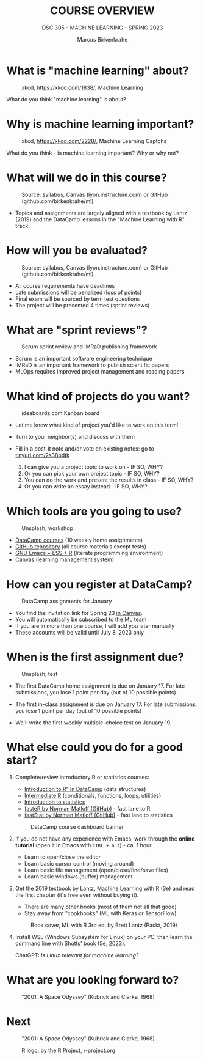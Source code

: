 #+TITLE:COURSE OVERVIEW
#+AUTHOR: Marcus Birkenkrahe
#+SUBTITLE: DSC 305 - MACHINE LEARNING - SPRING 2023
#+STARTUP: overview hideblocks indent
#+OPTIONS: toc:nil num:nil ^:nil
#+attr_html: :width 600px
[[../img/cover.jpg]]
* What is "machine learning" about?
#+attr_html: :width 400px
#+attr_latex: :width 250px
#+caption: xkcd, https://xkcd.com/1838/, Machine Learning
[[../img/0_machine_learning.png]]

What do you think "machine learning" is about?

* Why is machine learning important?
#+attr_html: :width 300px
#+attr_latex: :width 200px
#+caption: xkcd, https://xkcd.com/2228/, Machine Learning Captcha
[[../img/0_machine_learning_captcha.png]]

What do you think - is machine learning important? Why or why not?

* What will we do in this course?
#+attr_html: :width 350px
#+attr_latex: :width 250px
#+caption: Source: syllabus, Canvas (lyon.instructure.com) or GitHub (github.com/birkenkrahe/ml)
[[../img/0_toc.png]]

- Topics and assignments are largely aligned with a textbook by Lantz
  (2019) and the DataCamp lessons in the "Machine Learning with R"
  track.

* How will you be evaluated?
#+attr_html: :width 400px
#+attr_latex: :width 400px
#+caption: Source: syllabus, Canvas (lyon.instructure.com) or GitHub (github.com/birkenkrahe/ml)
[[../img/0_grades.png]]

- All course requirements have deadlines
- Late submissions will be penalized (loss of points)
- Final exam will be sourced by term test questions
- The project will be presented 4 times (sprint reviews)

* What are "sprint reviews"?
#+attr_html: :width 600px
#+attr_latex: :width 400px
#+caption: Scrum sprint review and IMRaD publishing framework
[[../img/0_scrum.png]]

- Scrum is an important software engineering technique
- IMRaD is an important framework to publish scientific papers
- MLOps requires improved project management and reading papers

* What kind of projects do you want?
#+attr_html: :width 400px
#+attr_latex: :width 300px
#+Caption: ideaboardz.com Kanban board
[[../img/0_ideaboardz.png]]

- Let me know what kind of project you'd like to work on this term!
- Turn to your neighbor(s) and discuss with them
- Fill in a post-it note and/or vote on existing notes: go to
  [[https://tinyurl.com/2s38bdtk][tinyurl.com/2s38bdtk]]

  1) I can give you a project topic to work on - IF SO, WHY?
  2) Or you can pick your own project topic - IF SO, WHY?
  3) You can do the work and present the results in class - IF SO, WHY?
  4) Or you can write an essay instead - IF SO, WHY?
  
* Which tools are you going to use?
#+attr_html: :width 400px
#+attr_latex: :width 300px
#+caption: Unsplash, workshop
[[../img/0_tools.jpg]]

- [[https://app.datacamp.com/groups/lyon-college-data-science-spring-2023/assignments][DataCamp courses]] (10 weekly home assignments)
- [[https://github.com/birkenkrahe/ml][GitHub repository]] (all course materials except tests)
- [[https://github.com/birkenkrahe/org/blob/master/FAQ.org][GNU Emacs + ESS + R]] (literate programming environment)
- [[https://lyon.instructure.com/courses/1021/pages/course-links][Canvas]] (learning management system)

* How can you register at DataCamp?
#+attr_html: :width 600px
#+attr_latex: :width 400px
#+caption: DataCamp assignments for January
[[../img/0_datacamp1.png]]

- You find the invitation link for Spring 23 [[https://lyon.instructure.com/courses/1021/pages][in Canvas]].
- You will automatically be subscribed to the ML team
- If you are in more than one course, I will add you later manually
- These accounts will be valid until July 8, 2023 only

* When is the first assignment due?
#+attr_html: :width 300px
#+attr_latex: :width 300px
#+caption: Unsplash, test
[[../img/0_test.jpg]]

- The first DataCamp home assignment is due on January 17. For late
  submissions, you lose 1 point per day (out of 10 possible points)

- The first in-class assignment is due on January 17. For late
  submissions, you lose 1 point per day (out of 10 possible points)
  
- We'll write the first weekly multiple-choice test on January 19.

* What else could you do for a good start?

1) Complete/review introductory R or statistics courses:
   - [[https://app.datacamp.com/learn/courses/free-introduction-to-r][Introduction to R" in DataCamp]] (data structures)
   - [[https://app.datacamp.com/learn/courses/intermediate-r][Intermediate R]] (conditionals, functions, loops, utilities)
   - [[https://app.datacamp.com/learn/courses/introduction-to-statistics][Introduction to statistics]]
   - [[https://github.com/matloff/fasteR][fasteR by Norman Matloff (GitHub)]] - fast lane to R
   - [[https://github.com/matloff/fastStat][fastStat by Norman Matloff (GitHub)]] - fast lane to statistics
   #+attr_html: :width 400px
   #+attr_latex: :width 300px
   #+caption: DataCamp course dashboard banner
   [[../img/0_datacamp.png]]
  
2) If you do not have any experience with Emacs, work through the
   *online tutorial* (open it in Emacs with ~CTRL + h t~) - ca. 1 hour.
   - Learn to open/close the editor
   - Learn basic cursor control (moving around)
   - Learn basic file management (open/close/find/save files)
   - Learn basic windows (buffer) management

3) Get the 2019 textbook by [[https://www.packtpub.com/product/machine-learning-with-r-third-edition/9781788295864][Lantz, Machine Learning with R (3e)]] and
   read the first chapter (it's free even without buying it).
   - There are many other books (most of them not all that good)
   - Stay away from "cookbooks" (ML with Keras or TensorFlow)
   #+attr_html: :width 200px
   #+attr_latex: :width 200px
   #+caption: Book cover, ML with R 3rd ed. by Brett Lantz (Packt, 2019)
   [[../img/0_lantz.png]]

4) Install WSL (Windows Subsystem for Linux) on your PC, then learn
   the command line with [[https://linuxcommand.org/tlcl.php][Shotts' book (5e, 2023)]].
   #+attr_html: :width 400px
   #+attr_latex: :width 400px
   #+caption: Conversation with ChatGPT by OpenAI
   [[../img/0_ml_chatgpt_3.png]]
   ChatGPT: /Is Linux relevant for machine learning?/

* What are you looking forward to?
#+attr_html: :width 400px
#+attr_latex: :width 250px
#+Caption: "2001: A Space Odyssey" (Kubrick and Clarke, 1968)
[[../img/0_2001.jpg]]


* Next
#+attr_html: :width 300px
#+attr_latex: :width 250px
#+Caption: "2001: A Space Odyssey" (Kubrick and Clarke, 1968)
[[../img/0_ml.png]]
#+attr_html: :width 300px
#+attr_latex: :width 250px
#+Caption: R logo, by the R Project, r-project.org
[[../img/0_Rlogo.png]]

